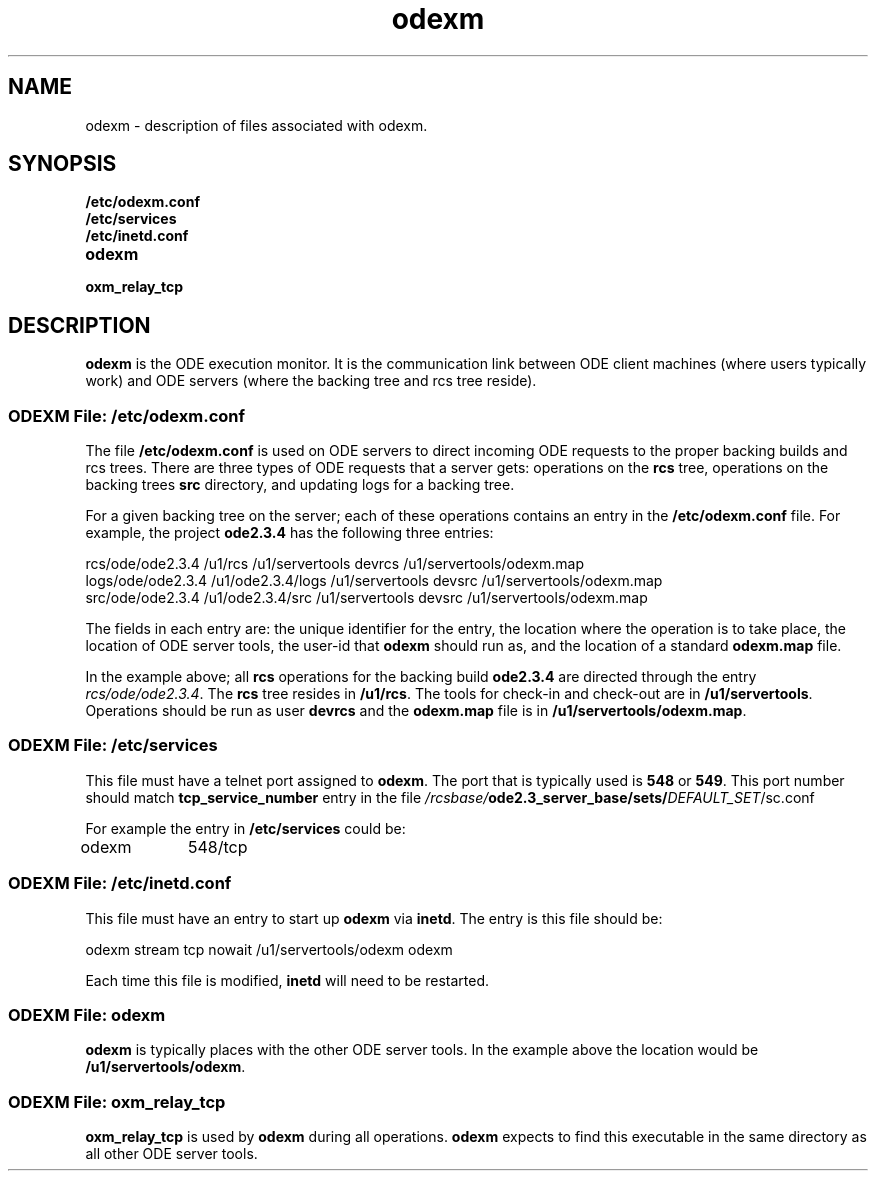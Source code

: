 ...\" COPYRIGHT NOTICE
...\" Copyright (c) 1993, 1992, 1991, 1990 Open Software Foundation, Inc.
...\" 
...\" Permission is hereby granted to use, copy, modify and freely distribute
...\" the software in this file and its documentation for any purpose without
...\" fee, provided that the above copyright notice appears in all copies and
...\" that both the copyright notice and this permission notice appear in
...\" supporting documentation.  Further, provided that the name of Open
...\" Software Foundation, Inc. ("OSF") not be used in advertising or
...\" publicity pertaining to distribution of the software without prior
...\" written permission from OSF.  OSF makes no representations about the
...\" suitability of this software for any purpose.  It is provided "as is"
...\" without express or implied warranty.
...\" 
...\" 
...\" HISTORY
...\" $Log: odexm.5,v $
...\" Revision 1.1.2.1  1993/12/16  00:04:35  marty
...\" 	CR # 856 - New man page for odexm.
...\" 	[1993/12/16  00:04:19  marty]
...\"
...\" $EndLog$
.TH odexm 5 11/5/91
.SH NAME
odexm \- description of files associated with odexm.
.SH SYNOPSIS
.IP \fB/etc/odexm.conf\fR
.IP \fB/etc/services\fR
.IP \fB/etc/inetd.conf\fR
.IP \fBodexm\fR
.IP \fBoxm_relay_tcp\fR

.SH DESCRIPTION
\fBodexm\fR is the ODE execution monitor.  It is the communication
link between ODE client machines (where users typically work) and
ODE servers (where the backing tree and rcs tree reside).

.SS "ODEXM File: \fB/etc/odexm.conf\fR "
.P
The file
.B "\fB/etc/odexm.conf\fR"
is used on ODE servers to direct incoming ODE requests to the proper
backing builds and rcs trees.  There are three types of ODE
requests that a server gets: operations on the \fBrcs\fR tree, 
operations on the backing trees \fBsrc\fR directory, and 
updating logs for a backing tree.
.P
For a given backing tree on the server; each of these operations contains
an entry in the \fB/etc/odexm.conf\fR file.  For example, the project
\fBode2.3.4\fR has the following three entries:
.P
.nf
rcs/ode/ode2.3.4   /u1/rcs      /u1/servertools      devrcs /u1/servertools/odexm.map
logs/ode/ode2.3.4  /u1/ode2.3.4/logs /u1/servertools devsrc /u1/servertools/odexm.map
src/ode/ode2.3.4   /u1/ode2.3.4/src  /u1/servertools devsrc /u1/servertools/odexm.map
.fi
.P
The fields in each entry are: the unique identifier for the entry,
the location where the operation is to take place, the location of ODE server
tools, the user-id that \fBodexm\fR should run as, and the location of 
a standard \fBodexm.map\fR file.
.P
In the example above; 
all \fBrcs\fR operations for the backing build \fBode2.3.4\fR 
are directed through the entry \fIrcs/ode/ode2.3.4\fR.  The \fBrcs\fR tree resides in
\fB/u1/rcs\fR.  The tools for check-in and check-out are in \fB/u1/servertools\fR.
Operations should be run as user \fBdevrcs\fR and the \fBodexm.map\fR file is in
\fB/u1/servertools/odexm.map\fR.


.SS "ODEXM File: \fB/etc/services\fR "

This file must have a telnet port assigned to \fBodexm\fR.
The port that is typically used is \fB548\fR or \fB549\fR.  This port number
should match \fBtcp_service_number\fR entry in  the file
\fI/rcsbase/\fBode2.3_server_base/sets/\fIDEFAULT_SET\fR/sc.conf\fR

For example the entry in \fB/etc/services\fR could be:
.sp 1
.ti 7
odexm	548/tcp
.sp 1

.SS "ODEXM File: \fB/etc/inetd.conf\fR "

This file must have an entry to start up \fBodexm\fR via \fBinetd\fR.  The entry
is this file should be:
.sp 1
.nf
.ti
odexm  stream  tcp    nowait   /u1/servertools/odexm   odexm
.fi
.sp 1

Each time this file is modified, \fBinetd\fR will need to be restarted.

.SS "ODEXM File: \fBodexm\fR "
.P
\fBodexm\fR is typically places with the other ODE server tools.  In the example above
the location would be \fB/u1/servertools/odexm\fR.


.SS "ODEXM File: \fBoxm_relay_tcp\fR "
.P
\fBoxm_relay_tcp\fR is used by \fBodexm\fR during all operations.  \fBodexm\fR expects to 
find this executable in the same directory as all other ODE server tools.

